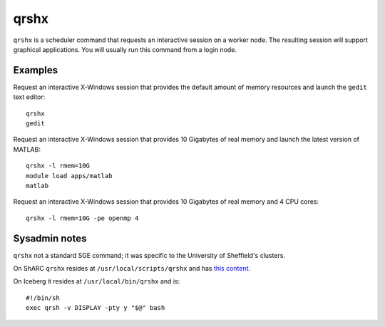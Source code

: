 .. _qrshx:

qrshx
=====
``qrshx`` is a scheduler command that requests an interactive session on a worker node. The resulting session will support graphical applications. You will usually run this command from a login node.

Examples
--------
Request an interactive X-Windows session that provides the default amount of memory resources and launch the ``gedit`` text editor: ::

    qrshx
    gedit

Request an interactive X-Windows session that provides 10 Gigabytes of real memory and launch the latest version of MATLAB: ::

    qrshx -l rmem=10G
    module load apps/matlab
    matlab

Request an interactive X-Windows session that provides 10 Gigabytes of real memory and 4 CPU cores: ::

    qrshx -l rmem=10G -pe openmp 4

Sysadmin notes
--------------
``qrshx`` not a standard SGE command; it was specific to the University of Sheffield's clusters.

On ShARC ``qrshx`` resides at ``/usr/local/scripts/qrshx`` and has `this content <https://gist.github.com/willfurnass/10277756070c4f374e6149a281324841>`_.

On Iceberg it resides at ``/usr/local/bin/qrshx`` and is: ::

    #!/bin/sh
    exec qrsh -v DISPLAY -pty y "$@" bash
